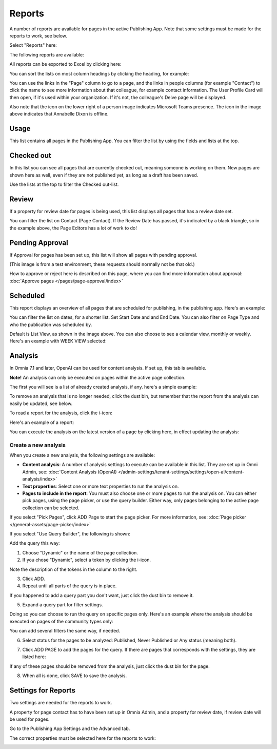 Reports
==========

A number of reports are available for pages in the active Publishing App. Note that some settings must be made for the reports to work, see below.

Select "Reports" here:

.. image:: pages-reports-menu-new2.png

The following reports are available:

.. image:: pages-reports-all-new3.png

All reports can be exported to Excel by clicking here:

.. image:: reports-excel-new3.png

You can sort the lists on most column headings by clicking the heading, for example:

.. image:: reports-sort-new3.png

You can use the links in the "Page" column to go to a page, and the links in people columns (for example "Contact") to click the name to see more information about that colleague, for example contact information. The User Profile Card will then open, if it's used within your organization. If it's not, the colleague's Delve page will be displayed.

Also note that the icon on the lower right of a person image indicates Microsoft Teams presence. The icon in the image above indicates that Annabelle Dixon is offline.

Usage
*********
This list contains all pages in the Publishing App. You can filter the list by using the fields and lists at the top.

.. image:: reports-usage.png

Checked out
************
In this list you can see all pages that are currently checked out, meaning someone is working on them. New pages are shown here as well, even if they are not published yet, as long as a draft has been saved.

.. image:: pages-reports-checked-out-new3.png

Use the lists at the top to filter the Checked out-list.

Review
********
If a property for review date for pages is being used, this list displays all pages that has a review date set.

.. image:: pages-reports-review-new3.png

You can filter the list on Contact (Page Contact). If the Review Date has passed, it's indicated by a black triangle, so in the example above, the Page Editors has a lot of work to do!
 
Pending Approval
**********************
If Approval for pages has been set up, this list will show all pages with pending approval.

.. image:: pending-approval-example-new2.png

(This image is from a test environment, these requests should normally not be that old.)

How to approve or reject here is described on this page, where you can find more information about approval: :doc:`Approve pages </pages/page-approval/index>`

Scheduled
***********
This report displays an overview of all pages that are scheduled for publishing, in the publishing app. Here's an example:

.. image:: pages-repoprt-scheduled.png

You can filter the list on dates, for a shorter list. Set Start Date and and End Date. You can also filter on Page Type and who the publication was scheduled by. 

Default is List View, as shown in the image above. You can also choose to see a calendar view, monthly or weekly. Here's an example with WEEK VIEW selected:

.. image:: pages-repoprt-scheduled-week.png

Analysis
***********
In Omnia 7.1 and later, OpenAI can be used for content analysis. If set up, this tab is available.

**Note!** An analysis can only be executed on pages within the active page collection.

The first you will see is a list of already created analysis, if any. here's a simple example:

.. image:: analysis-tab-v7.png

To remove an analysis that is no longer needed, click the dust bin, but remember that the report from the analysis can easily be updated, see below.

To read a report for the analysis, click the i-icon:

.. image:: analysis-i-icon-v7.png

Here's an example of a report:

.. image:: analysis-report-v7.png

You can execute the analysis on the latest version of a page by clicking here, in effect updating the analysis:

.. image:: analysis-report-again-v7.png

Create a new analysis
-----------------------
When you create a new analysis, the following settings are available:

.. image:: analysis-new-settings-new.png

+ **Content analysis**: A number of analysis settings to execute can be available in this list. They are set up in Omni Admin, see: :doc:`Content Analysis (OpenAI) </admin-settings/tenant-settings/settings/open-ai/content-analysis/index>`
+ **Text properties**: Select one or more text properties to run the analysis on.
+ **Pages to include in the report**: You must also choose one or more pages to run the analysis on. You can either pick pages, using the page picker, or use the query builder. Either way, only pages belonging to the active page collection can be selected.

If you select "Pick Pages", click ADD Page to start the page picker. For more information, see: :doc:`Page picker </general-assets/page-picker/index>`

If you select "Use Query Builder", the following is shown:

.. image:: analysis-new-query-new.png

Add the query this way:

1. Choose "Dynamic" or the name of the page collection.
2. If you chose "Dynamic", select a token by clicking the i-icon.

.. image:: analysis-new-query-token.png

Note the description of the tokens in the column to the right.

3. Click ADD.
4. Repeat until all parts of the query is in place.

If you happened to add a query part you don't want, just click the dust bin to remove it.

5. Expand a query part for filter settings.

.. image:: analysis-new-query-filter-new.png

Doing so you can choose to run the query on specific pages only. Here's an example where the analysis should be executed on pages of the community types only:

.. image:: analysis-new-query-filtered-new.png

You can add several filters the same way, if needed.

6. Select status for the pages to be analyzed: Published, Never Published or Any status (meaning both).

.. image:: analysis-new-query-status-new.png

7. Click ADD PAGE to add the pages for the query. If there are pages that corresponds with the settings, they are listed here:

.. image:: analysis-new-query-add-pages.png

If any of these pages should be removed from the analysis, just click the dust bin for the page.

8. When all is done, click SAVE to save the analysis. 

.. image:: analysis-new-query-save-new.png

Settings for Reports
*********************
Two settings are needed for the reports to work.

A property for page contact has to have been set up in Omnia Admin, and a property for review date, if review date will be used for pages.

Go to the Publishing App Settings and the Advanced tab.

.. image:: reports-settings-new4.png

The correct properties must be selected here for the reports to work:

.. image:: reports-settings-lists-new4.png

